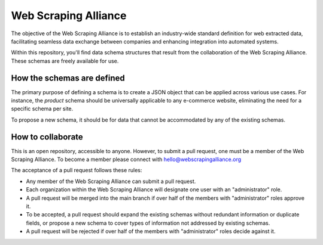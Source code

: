 Web Scraping Alliance
=====================

The objective of the Web Scraping Alliance is to establish an industry-wide standard definition for web extracted data,
facilitating seamless data exchange between companies and enhancing integration into automated systems.

Within this repository, you'll find data schema structures that result from the collaboration of the Web Scraping Alliance.
These schemas are freely available for use.


How the schemas are defined
---------------------------
The primary purpose of defining a schema is to create a JSON object that can be applied across various use cases.
For instance, the `product` schema should be universally applicable to any e-commerce website, eliminating the need for a specific schema per site.

To propose a new schema, it should be for data that cannot be accommodated by any of the existing schemas.

How to collaborate
------------------
This is an open repository, accessible to anyone. However, to submit a pull request, one must be a member of the Web Scraping Alliance. To become a member please connect with hello@webscrapingalliance.org

The acceptance of a pull request follows these rules:

* Any member of the Web Scraping Alliance can submit a pull request.
* Each organization within the Web Scraping Alliance will designate one user with an "administrator" role.
* A pull request will be merged into the main branch if over half of the members with "administrator" roles approve it.
* To be accepted, a pull request should expand the existing schemas without redundant information or duplicate fields, or propose a new schema to cover types of information not addressed by existing schemas.
* A pull request will be rejected if over half of the members with "administrator" roles decide against it.
